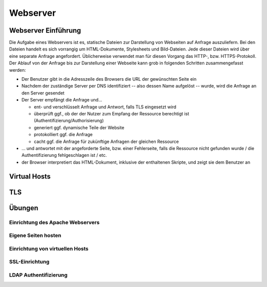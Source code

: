 
*********
Webserver
*********

Webserver Einführung
####################
Die Aufgabe eines Webservers ist es, statische Dateien zur Darstellung von Webseiten auf Anfrage auszuliefern. Bei den Dateien handelt es sich vorrangig um HTML-Dokumente, Stylesheets und Bild-Dateien. Jede dieser Dateien wird über eine separate Anfrage angefordert. Üblicherweise verwendet man für diesen Vorgang das HTTP-, bzw. HTTPS-Protokoll. Der Ablauf von der Anfrage bis zur Darstellung einer Webseite kann grob in folgenden Schritten zusammengefasst werden:

* Der Benutzer gibt in die Adresszeile des Browsers die URL der gewünschten Seite ein
* Nachdem der zuständige Server per DNS identifiziert -- also dessen Name aufgelöst -- wurde, wird die Anfrage an den Server gesendet
* Der Server empfängt die Anfrage und...

  * ent- und verschlüsselt Anfrage und Antwort, falls TLS eingesetzt wird 
  * überprüft ggf., ob der der Nutzer zum Empfang der Ressource berechtigt ist (Authentifizierung/Authorisierung)
  * generiert ggf. dynamische Teile der Website
  * protokolliert ggf. die Anfrage
  * cacht ggf. die Anfrage für zukünftige Anfragen der gleichen Ressource

* ... und antwortet mit der angeforderte Seite, bzw. einer Fehlerseite, falls die Ressource nicht gefunden wurde / die Authentifizierung fehlgeschlagen ist / etc.
* der Browser interpretiert das HTML-Dokument, inklusive der enthaltenen Skripte, und zeigt sie dem Benutzer an 

Virtual Hosts
#############

TLS
###

Übungen
#######

Einrichtung des Apache Webservers
*********************************

Eigene Seiten hosten
*********************

Einrichtung von virtuellen Hosts
********************************

SSL-Einrichtung
***************

LDAP Authentifizierung
**********************

